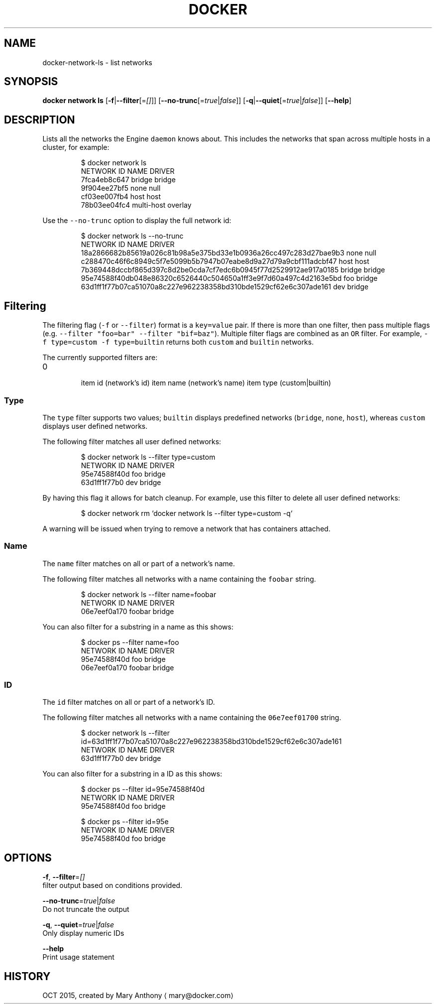 .TH "DOCKER" "1" " Docker User Manuals" "Docker Community" "OCT 2015"  ""


.SH NAME
.PP
docker\-network\-ls \- list networks


.SH SYNOPSIS
.PP
\fBdocker network ls\fP
[\fB\-f\fP|\fB\-\-filter\fP[=\fI[]\fP]]
[\fB\-\-no\-trunc\fP[=\fItrue\fP|\fIfalse\fP]]
[\fB\-q\fP|\fB\-\-quiet\fP[=\fItrue\fP|\fIfalse\fP]]
[\fB\-\-help\fP]


.SH DESCRIPTION
.PP
Lists all the networks the Engine \fB\fCdaemon\fR knows about. This includes the
networks that span across multiple hosts in a cluster, for example:

.PP
.RS

.nf
    $ docker network ls
    NETWORK ID          NAME                DRIVER
    7fca4eb8c647        bridge              bridge
    9f904ee27bf5        none                null
    cf03ee007fb4        host                host
    78b03ee04fc4        multi\-host          overlay

.fi
.RE

.PP
Use the \fB\fC\-\-no\-trunc\fR option to display the full network id:

.PP
.RS

.nf
$ docker network ls \-\-no\-trunc
NETWORK ID                                                         NAME                DRIVER
18a2866682b85619a026c81b98a5e375bd33e1b0936a26cc497c283d27bae9b3   none                null                
c288470c46f6c8949c5f7e5099b5b7947b07eabe8d9a27d79a9cbf111adcbf47   host                host                
7b369448dccbf865d397c8d2be0cda7cf7edc6b0945f77d2529912ae917a0185   bridge              bridge              
95e74588f40db048e86320c6526440c504650a1ff3e9f7d60a497c4d2163e5bd   foo                 bridge    
63d1ff1f77b07ca51070a8c227e962238358bd310bde1529cf62e6c307ade161   dev                 bridge

.fi
.RE

.SH Filtering
.PP
The filtering flag (\fB\fC\-f\fR or \fB\fC\-\-filter\fR) format is a \fB\fCkey=value\fR pair. If there
is more than one filter, then pass multiple flags (e.g. \fB\fC\-\-filter "foo=bar" \-\-filter "bif=baz"\fR).
Multiple filter flags are combined as an \fB\fCOR\fR filter. For example,
\fB\fC\-f type=custom \-f type=builtin\fR returns both \fB\fCcustom\fR and \fB\fCbuiltin\fR networks.

.PP
The currently supported filters are:
.IP \n+[step]

\item id (network's id)
\item name (network's name)
\item type (custom|builtin)
.SS Type
.PP
The \fB\fCtype\fR filter supports two values; \fB\fCbuiltin\fR displays predefined networks
(\fB\fCbridge\fR, \fB\fCnone\fR, \fB\fChost\fR), whereas \fB\fCcustom\fR displays user defined networks.

.PP
The following filter matches all user defined networks:

.PP
.RS

.nf
$ docker network ls \-\-filter type=custom
NETWORK ID          NAME                DRIVER
95e74588f40d        foo                 bridge
63d1ff1f77b0        dev                 bridge

.fi
.RE

.PP
By having this flag it allows for batch cleanup. For example, use this filter
to delete all user defined networks:

.PP
.RS

.nf
$ docker network rm `docker network ls \-\-filter type=custom \-q`

.fi
.RE

.PP
A warning will be issued when trying to remove a network that has containers
attached.

.SS Name
.PP
The \fB\fCname\fR filter matches on all or part of a network's name.

.PP
The following filter matches all networks with a name containing the \fB\fCfoobar\fR string.

.PP
.RS

.nf
$ docker network ls \-\-filter name=foobar
NETWORK ID          NAME                DRIVER
06e7eef0a170        foobar              bridge

.fi
.RE

.PP
You can also filter for a substring in a name as this shows:

.PP
.RS

.nf
$ docker ps \-\-filter name=foo
NETWORK ID          NAME                DRIVER
95e74588f40d        foo                 bridge
06e7eef0a170        foobar              bridge

.fi
.RE

.SS ID
.PP
The \fB\fCid\fR filter matches on all or part of a network's ID.

.PP
The following filter matches all networks with a name containing the
\fB\fC06e7eef01700\fR string.

.PP
.RS

.nf
$ docker network ls \-\-filter id=63d1ff1f77b07ca51070a8c227e962238358bd310bde1529cf62e6c307ade161
NETWORK ID          NAME                DRIVER
63d1ff1f77b0        dev                 bridge

.fi
.RE

.PP
You can also filter for a substring in a ID as this shows:

.PP
.RS

.nf
$ docker ps \-\-filter id=95e74588f40d
NETWORK ID          NAME                DRIVER
95e74588f40d        foo                 bridge

$ docker ps \-\-filter id=95e
NETWORK ID          NAME                DRIVER
95e74588f40d        foo                 bridge

.fi
.RE


.SH OPTIONS
.PP
\fB\-f\fP, \fB\-\-filter\fP=\fI[]\fP
  filter output based on conditions provided.

.PP
\fB\-\-no\-trunc\fP=\fItrue\fP|\fIfalse\fP
  Do not truncate the output

.PP
\fB\-q\fP, \fB\-\-quiet\fP=\fItrue\fP|\fIfalse\fP
  Only display numeric IDs

.PP
\fB\-\-help\fP
  Print usage statement


.SH HISTORY
.PP
OCT 2015, created by Mary Anthony 
\[la]mary@docker.com\[ra]
